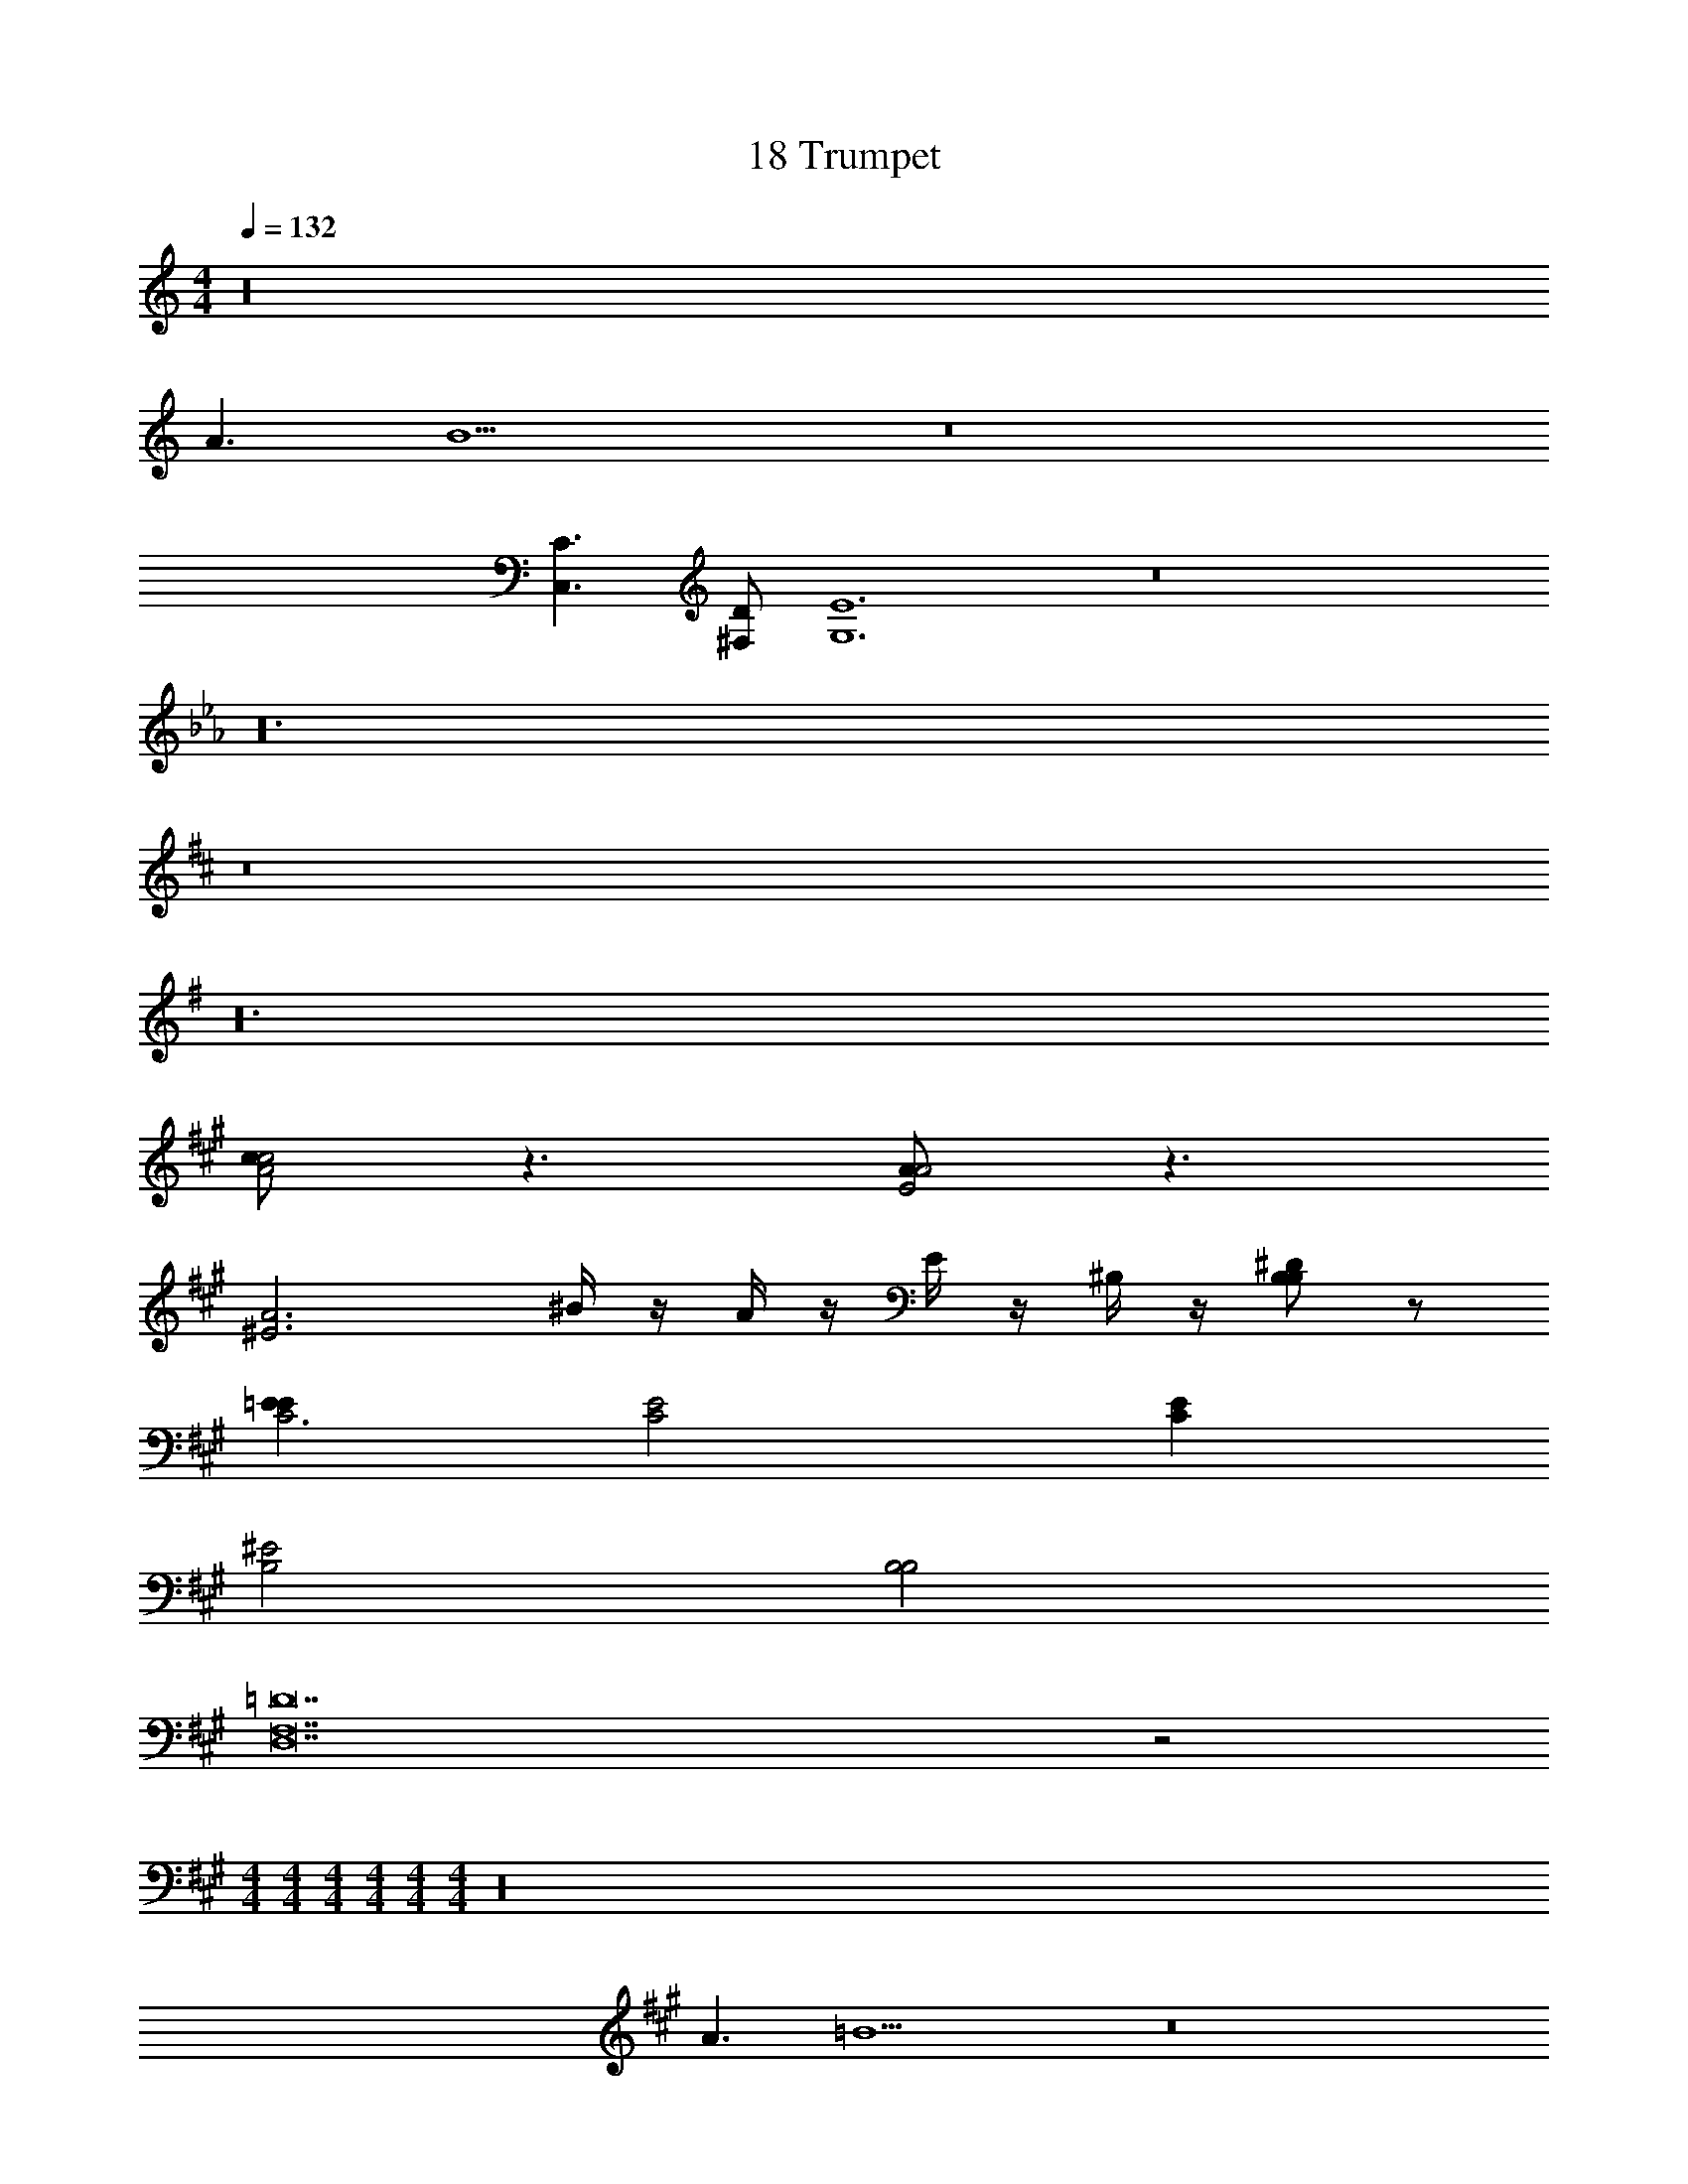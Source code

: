 X: 1
T: 18 Trumpet
Z: ABC Generated by Starbound Composer v0.8.7
L: 1/4
M: 4/4
Q: 1/4=132
K: C
z16 
A3/ B13/ z8 
K: C
[C3/C,3/] [D/^F,/] [E6G,6] z8 
K: Eb
z24 
K: D
z8 
K: G
z24 
K: A
[c/c2A2] z3/ [A/A2E2] z3/ 
[zA3^E3] ^B/4 z/4 A/4 z/4 E/4 z/4 ^B,/4 z/4 [B,/^DB,] z/ 
[=EEC3] [E2C2] [EC] 
[^E2B,2] [B,2B,2] 
K: A
[F,14=D14D,14] z2 
M: 4/4
M: 4/4
M: 4/4
M: 4/4
M: 4/4
M: 4/4
z16 
A3/ =B13/ z8 
K: C
[C3/C,3/] [D/F,/] [=E6G,6] z8 
K: Eb
z24 
K: D
z8 
K: G
z24 
K: A
[c/c2A2] z3/ [A/A2E2] z3/ 
[zA3^E3] ^B/4 z/4 A/4 z/4 E/4 z/4 B,/4 z/4 [B,/^DB,] z/ 
[=EEC3] [E2C2] [EC] 
[^E2B,2] [B,2B,2] 
K: A
[F,14=D14D,14] 
